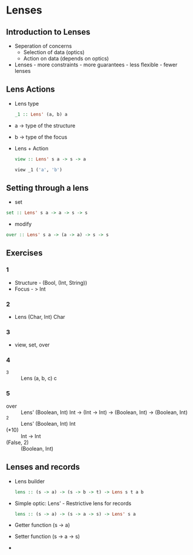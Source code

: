* Lenses
** Introduction to Lenses
   - Seperation of concerns
     - Selection of data (optics)
     - Action on data (depends on optics)
   - Lenses - more constraints - more guarantees - less flexible -
     fewer lenses
** Lens Actions
   - Lens type
     #+BEGIN_SRC haskell
     _1 :: Lens' (a, b) a
     #+END_SRC
   - a -> type of the structure
   - b -> type of the focus
   - Lens + Action
     #+BEGIN_SRC haskell
     view :: Lens' s a -> s -> a
     #+END_SRC
     #+BEGIN_SRC haskell
     view _1 ('a', 'b')
     #+END_SRC
** Setting through a lens
   - set
   #+BEGIN_SRC haskell
   set :: Lens' s a -> a -> s -> s
   #+END_SRC
   - modify
   #+BEGIN_SRC haskell
   over :: Lens' s a -> (a -> a) -> s -> s
   #+END_SRC
** Exercises
*** 1
    - Structure - (Bool, (Int, String))
    - Focus - > Int 
*** 2
    - Lens (Char, Int) Char
*** 3
    - view, set, over
*** 4
    - _3 :: Lens (a, b, c) c
*** 5
    - over :: Lens' (Boolean, Int) Int -> (Int -> Int) -> (Boolean,
              Int) -> (Boolean, Int)
    - _2 :: Lens' (Boolean, Int) Int
    - (*10) :: Int -> Int
    - (False, 2) :: (Boolean, Int)
** Lenses and records
   - Lens builder
     #+BEGIN_SRC haskell
     lens :: (s -> a) -> (s -> b -> t) -> Lens s t a b
     #+END_SRC
   - Simple optic: Lens' - Restrictive lens for records
     #+BEGIN_SRC haskell
     lens :: (s -> a) -> (s -> a -> s) -> Lens' s a
     #+END_SRC
   - Getter function (s -> a)
   - Setter function (s -> a -> s)
   - 
